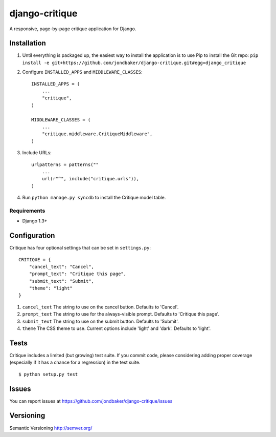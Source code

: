 ===============
django-critique
===============
.. image:: https://travis-ci.org/jondbaker/django-critique.png

A responsive, page-by-page critique application for Django.

Installation
============
#. Until everything is packaged up, the easiest way to install the application
   is to use Pip to install the Git repo: ``pip install -e git+https://github.com/jondbaker/django-critique.git#egg=django_critique``

#. Configure ``INSTALLED_APPS`` and ``MIDDLEWARE_CLASSES``::

        INSTALLED_APPS = (
            ...
            "critique",
        )

        MIDDLEWARE_CLASSES = (
            ...
            "critique.middleware.CritiqueMiddleware",
        )

#. Include URLs::

        urlpatterns = patterns(""
            ...
            url(r"^", include("critique.urls")),
        )

#. Run ``python manage.py syncdb`` to install the Critique model table.

Requirements
------------

* Django 1.3+

Configuration
=============
Critique has four optional settings that can be set in ``settings.py``::
        
        CRITIQUE = {
            "cancel_text": "Cancel",
            "prompt_text": "Critique this page",
            "submit_text": "Submit",
            "theme": "light"
        }

#. ``cancel_text``
   The string to use on the cancel button. Defaults to 'Cancel'.

#. ``prompt_text``
   The string to use for the always-visible prompt. Defaults to 'Critique this page'.

#. ``submit_text``
   The string to use on the submit button. Defaults to 'Submit'.

#. ``theme``
   The CSS theme to use. Current options include 'light' and 'dark'. Defaults to 'light'. 

Tests
=====
Critique includes a limited (but growing) test suite. If you commit code,
please considering adding proper coverage (especially if it has a chance for a
regression) in the test suite.

::

    $ python setup.py test 

Issues
======
You can report issues at https://github.com/jondbaker/django-critique/issues

Versioning
==========
Semantic Versioning http://semver.org/
